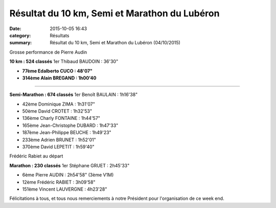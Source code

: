 Résultat du 10 km, Semi et Marathon du Lubéron
==============================================

:date: 2015-10-05 16:43
:category: Résultats
:summary: Résultat du 10 km, Semi et Marathon du Lubéron (04/10/2015)

|Grosse performance de Pierre Audin|


Grosse performance de Pierre Audin

**10 km : 524 classés** 
1er Thibaud BAUDOIN : 36'30"


- **77ème Edalberto CUCO : 48'07"**


- **314ème Alain BREGAND : 1h00'40**


********************


**Semi-Marathon : 674 classés** 
1er Benoît BAULAIN : 1h16'38"


- 42ème Dominique ZIMA : 1h31'07" 
- 50ème David CROTET : 1h32'53" 
- 136ème Charly FONTAINE : 1h44'57" 
- 165ème Jean-Christophe DUBARD : 1h47'33" 
- 187ème Jean-Philippe BEUCHE : 1h49'23" 
- 233ème Adrien BRUNET : 1h52'01" 
- 370ème David LEPETIT : 1h59'40"

|Frédéric Rabiet au départ|


Frédéric Rabiet au départ

**Marathon : 230 classés**
1er Stéphane GRUET : 2h45'33" 

- 6ème Pierre AUDIN : 2h54'58" (3ème V1M) 
- 12ème Frédéric RABIET : 3h09'58" 
- 151ème Vincent LAUVERGNE : 4h23'28"

Félicitations à tous, et tous nous remerciements à notre Président pour l'organisation de ce week end.

.. |Grosse performance de Pierre Audin| image:: http://assets.acr-dijon.org/old/httpimgover-blog-kiwicom149288520151005-ob_71c13a_1.jpg
.. |Frédéric Rabiet au départ| image:: http://assets.acr-dijon.org/old/httpimgover-blog-kiwicom149288520151005-ob_0d1c41_2.jpg
